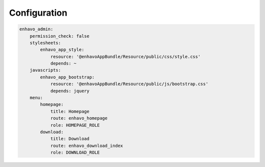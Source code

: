 Configuration
=============

.. code-block:: yaml

    enhavo_admin:
        permission_check: false
        stylesheets:
            enhavo_app_style:
                resource: '@enhavoAppBundle/Resource/public/css/style.css'
                depends: ~
        javascripts:
            enhavo_app_bootstrap:
                resource: '@enhavoAppBundle/Resource/public/js/bootstrap.css'
                depends: jquery
        menu:
            homepage:
                title: Homepage
                route: enhavo_homepage
                role: HOMEPAGE_ROLE
            download:
                title: Download
                route: enhavo_download_index
                role: DOWNLOAD_ROLE